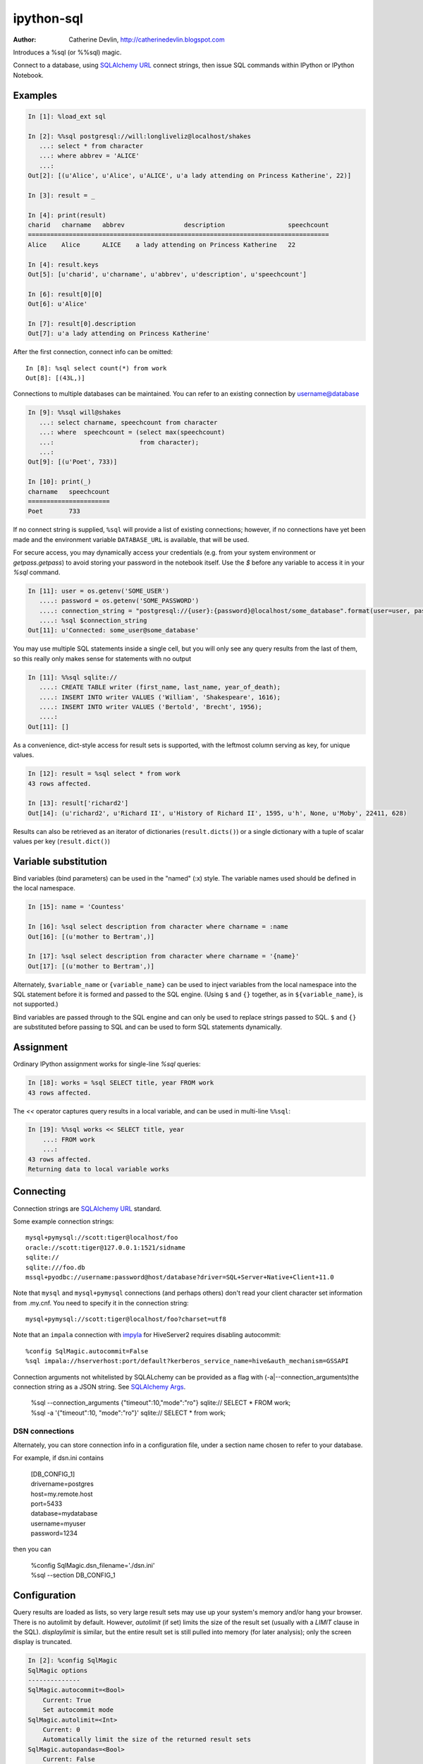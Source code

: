 ===========
ipython-sql
===========

:Author: Catherine Devlin, http://catherinedevlin.blogspot.com

Introduces a %sql (or %%sql) magic.

Connect to a database, using `SQLAlchemy URL`_ connect strings, then issue SQL
commands within IPython or IPython Notebook.

.. image:: https://raw.github.com/catherinedevlin/ipython-sql/master/examples/writers.png
   :width: 600px
   :alt: screenshot of ipython-sql in the Notebook

Examples
--------

.. code-block:: python

    In [1]: %load_ext sql

    In [2]: %%sql postgresql://will:longliveliz@localhost/shakes
       ...: select * from character
       ...: where abbrev = 'ALICE'
       ...:
    Out[2]: [(u'Alice', u'Alice', u'ALICE', u'a lady attending on Princess Katherine', 22)]

    In [3]: result = _

    In [4]: print(result)
    charid   charname   abbrev                description                 speechcount
    =================================================================================
    Alice    Alice      ALICE    a lady attending on Princess Katherine   22

    In [4]: result.keys
    Out[5]: [u'charid', u'charname', u'abbrev', u'description', u'speechcount']

    In [6]: result[0][0]
    Out[6]: u'Alice'

    In [7]: result[0].description
    Out[7]: u'a lady attending on Princess Katherine'

After the first connection, connect info can be omitted::

    In [8]: %sql select count(*) from work
    Out[8]: [(43L,)]

Connections to multiple databases can be maintained.  You can refer to
an existing connection by username@database

.. code-block:: python

    In [9]: %%sql will@shakes
       ...: select charname, speechcount from character
       ...: where  speechcount = (select max(speechcount)
       ...:                       from character);
       ...:
    Out[9]: [(u'Poet', 733)]

    In [10]: print(_)
    charname   speechcount
    ======================
    Poet       733

If no connect string is supplied, ``%sql`` will provide a list of existing connections;
however, if no connections have yet been made and the environment variable ``DATABASE_URL``
is available, that will be used.

For secure access, you may dynamically access your credentials (e.g. from your system environment or `getpass.getpass`) to avoid storing your password in the notebook itself. Use the `$` before any variable to access it in your `%sql` command.

.. code-block:: python

    In [11]: user = os.getenv('SOME_USER')
       ....: password = os.getenv('SOME_PASSWORD')
       ....: connection_string = "postgresql://{user}:{password}@localhost/some_database".format(user=user, password=password)
       ....: %sql $connection_string
    Out[11]: u'Connected: some_user@some_database'

You may use multiple SQL statements inside a single cell, but you will
only see any query results from the last of them, so this really only
makes sense for statements with no output

.. code-block:: python

    In [11]: %%sql sqlite://
       ....: CREATE TABLE writer (first_name, last_name, year_of_death);
       ....: INSERT INTO writer VALUES ('William', 'Shakespeare', 1616);
       ....: INSERT INTO writer VALUES ('Bertold', 'Brecht', 1956);
       ....:
    Out[11]: []


As a convenience, dict-style access for result sets is supported, with the
leftmost column serving as key, for unique values.

.. code-block:: python

    In [12]: result = %sql select * from work
    43 rows affected.

    In [13]: result['richard2']
    Out[14]: (u'richard2', u'Richard II', u'History of Richard II', 1595, u'h', None, u'Moby', 22411, 628)

Results can also be retrieved as an iterator of dictionaries (``result.dicts()``)
or a single dictionary with a tuple of scalar values per key (``result.dict()``)

Variable substitution 
---------------------

Bind variables (bind parameters) can be used in the "named" (:x) style.
The variable names used should be defined in the local namespace.

.. code-block:: python

    In [15]: name = 'Countess'

    In [16]: %sql select description from character where charname = :name
    Out[16]: [(u'mother to Bertram',)]

    In [17]: %sql select description from character where charname = '{name}' 
    Out[17]: [(u'mother to Bertram',)]

Alternately, ``$variable_name`` or ``{variable_name}`` can be 
used to inject variables from the local namespace into the SQL 
statement before it is formed and passed to the SQL engine.
(Using ``$`` and ``{}`` together, as in ``${variable_name}``, 
is not supported.)

Bind variables are passed through to the SQL engine and can only 
be used to replace strings passed to SQL.  ``$`` and ``{}`` are 
substituted before passing to SQL and can be used to form SQL 
statements dynamically.

Assignment
----------

Ordinary IPython assignment works for single-line `%sql` queries:

.. code-block:: python

    In [18]: works = %sql SELECT title, year FROM work
    43 rows affected.

The `<<` operator captures query results in a local variable, and
can be used in multi-line ``%%sql``:

.. code-block:: python

    In [19]: %%sql works << SELECT title, year
        ...: FROM work
        ...:
    43 rows affected.
    Returning data to local variable works

Connecting
----------

Connection strings are `SQLAlchemy URL`_ standard.

Some example connection strings::

    mysql+pymysql://scott:tiger@localhost/foo
    oracle://scott:tiger@127.0.0.1:1521/sidname
    sqlite://
    sqlite:///foo.db
    mssql+pyodbc://username:password@host/database?driver=SQL+Server+Native+Client+11.0

.. _`SQLAlchemy URL`: http://docs.sqlalchemy.org/en/latest/core/engines.html#database-urls

Note that ``mysql`` and ``mysql+pymysql`` connections (and perhaps others)
don't read your client character set information from .my.cnf.  You need
to specify it in the connection string::

    mysql+pymysql://scott:tiger@localhost/foo?charset=utf8

Note that an ``impala`` connection with `impyla`_  for HiveServer2 requires disabling autocommit::

    %config SqlMagic.autocommit=False
    %sql impala://hserverhost:port/default?kerberos_service_name=hive&auth_mechanism=GSSAPI

.. _impyla: https://github.com/cloudera/impyla

Connection arguments not whitelisted by SQLALchemy can be provided as
a flag with (-a|--connection_arguments)the connection string as a JSON string.
See `SQLAlchemy Args`_.

    | %sql --connection_arguments {"timeout":10,"mode":"ro"} sqlite:// SELECT * FROM work;
    | %sql -a '{"timeout":10, "mode":"ro"}' sqlite:// SELECT * from work;

.. _`SQLAlchemy Args`: https://docs.sqlalchemy.org/en/13/core/engines.html#custom-dbapi-args

DSN connections
~~~~~~~~~~~~~~~

Alternately, you can store connection info in a 
configuration file, under a section name chosen to 
refer to your database.

For example, if dsn.ini contains 

    | [DB_CONFIG_1] 
    | drivername=postgres 
    | host=my.remote.host 
    | port=5433 
    | database=mydatabase 
    | username=myuser 
    | password=1234

then you can  

    | %config SqlMagic.dsn_filename='./dsn.ini'
    | %sql --section DB_CONFIG_1 

Configuration
-------------

Query results are loaded as lists, so very large result sets may use up
your system's memory and/or hang your browser.  There is no autolimit
by default.  However, `autolimit` (if set) limits the size of the result
set (usually with a `LIMIT` clause in the SQL).  `displaylimit` is similar,
but the entire result set is still pulled into memory (for later analysis);
only the screen display is truncated.

.. code-block:: python

   In [2]: %config SqlMagic
   SqlMagic options
   --------------
   SqlMagic.autocommit=<Bool>
       Current: True
       Set autocommit mode
   SqlMagic.autolimit=<Int>
       Current: 0
       Automatically limit the size of the returned result sets
   SqlMagic.autopandas=<Bool>
       Current: False
       Return Pandas DataFrames instead of regular result sets
   SqlMagic.column_local_vars=<Bool>
       Current: False
       Return data into local variables from column names
   SqlMagic.displaycon=<Bool>
       Current: False
       Show connection string after execute
   SqlMagic.displaylimit=<Int>
       Current: None
       Automatically limit the number of rows displayed (full result set is still
       stored)
   SqlMagic.dsn_filename=<Unicode>
       Current: 'odbc.ini'
       Path to DSN file. When the first argument is of the form [section], a
       sqlalchemy connection string is formed from the matching section in the DSN
       file.
   SqlMagic.feedback=<Bool>
       Current: False
       Print number of rows affected by DML
   SqlMagic.short_errors=<Bool>
       Current: True
       Don't display the full traceback on SQL Programming Error
   SqlMagic.style=<Unicode>
       Current: 'DEFAULT'
       Set the table printing style to any of prettytable's defined styles
       (currently DEFAULT, MSWORD_FRIENDLY, PLAIN_COLUMNS, RANDOM)

   In[3]: %config SqlMagic.feedback = False

Please note: if you have autopandas set to true, the displaylimit option will not apply. You can set the pandas display limit by using the pandas ``max_rows`` option as described in the `pandas documentation <http://pandas.pydata.org/pandas-docs/version/0.18.1/options.html#frequently-used-options>`_.

Pandas
------

If you have installed ``pandas``, you can use a result set's
``.DataFrame()`` method

.. code-block:: python

    In [3]: result = %sql SELECT * FROM character WHERE speechcount > 25

    In [4]: dataframe = result.DataFrame()


The ``--persist`` argument, with the name of a 
DataFrame object in memory, 
will create a table name
in the database from the named DataFrame.  
Or use ``--append`` to add rows to an existing 
table by that name.

.. code-block:: python

    In [5]: %sql --persist dataframe

    In [6]: %sql SELECT * FROM dataframe;

.. _Pandas: http://pandas.pydata.org/

Graphing
--------

If you have installed ``matplotlib``, you can use a result set's
``.plot()``, ``.pie()``, and ``.bar()`` methods for quick plotting

.. code-block:: python

    In[5]: result = %sql SELECT title, totalwords FROM work WHERE genretype = 'c'

    In[6]: %matplotlib inline

    In[7]: result.pie()

.. image:: https://raw.github.com/catherinedevlin/ipython-sql/master/examples/wordcount.png
   :alt: pie chart of word count of Shakespeare's comedies

Dumping
-------

Result sets come with a ``.csv(filename=None)`` method.  This generates
comma-separated text either as a return value (if ``filename`` is not
specified) or in a file of the given name.

.. code-block:: python

    In[8]: result = %sql SELECT title, totalwords FROM work WHERE genretype = 'c'

    In[9]: result.csv(filename='work.csv')

PostgreSQL features
-------------------

``psql``-style "backslash" `meta-commands`_ commands (``\d``, ``\dt``, etc.)
are provided by `PGSpecial`_.  Example:

.. code-block:: python

    In[9]: %sql \d

.. _PGSpecial: https://pypi.python.org/pypi/pgspecial

.. _meta-commands: https://www.postgresql.org/docs/9.6/static/app-psql.html#APP-PSQL-META-COMMANDS


Options
-------

``-l`` / ``--connections``
    List all active connections

``-x`` / ``--close <session-name>`` 
    Close named connection 

``-c`` / ``--creator <creator-function>``
    Specify creator function for new connection

``-s`` / ``--section <section-name>``
    Section of dsn_file to be used for generating a connection string

``-p`` / ``--persist``
    Create a table name in the database from the named DataFrame

``--append``
    Like ``--persist``, but appends to the table if it already exists 

``-a`` / ``--connection_arguments <"{connection arguments}">``
    Specify dictionary of connection arguments to pass to SQL driver

``-f`` / ``--file <path>``
    Run SQL from file at this path

Caution 
-------

Comments
~~~~~~~~

Because ipyton-sql accepts ``--``-delimited options like ``--persist``, but ``--`` 
is also the syntax to denote a SQL comment, the parser needs to make some assumptions.

- If you try to pass an unsupported argument, like ``--lutefisk``, it will 
  be interpreted as a SQL comment and will not throw an unsupported argument 
  exception.
- If the SQL statement begins with a first-line comment that looks like one 
  of the accepted arguments - like ``%sql --persist is great!`` - it will be 
  parsed like an argument, not a comment.  Moving the comment to the second 
  line or later will avoid this.

Installing
----------

Install the lastest release with::

    pip install ipython-sql

or download from https://github.com/catherinedevlin/ipython-sql and::

    cd ipython-sql
    sudo python setup.py install

Development
-----------

https://github.com/catherinedevlin/ipython-sql

Credits
-------

- Matthias Bussonnier for help with configuration
- Olivier Le Thanh Duong for ``%config`` fixes and improvements
- Distribute_
- Buildout_
- modern-package-template_
- Mike Wilson for bind variable code
- Thomas Kluyver and Steve Holden for debugging help
- Berton Earnshaw for DSN connection syntax
- Bruno Harbulot for DSN example 
- Andrés Celis for SQL Server bugfix
- Michael Erasmus for DataFrame truth bugfix
- Noam Finkelstein for README clarification
- Xiaochuan Yu for `<<` operator, syntax colorization
- Amjith Ramanujam for PGSpecial and incorporating it here
- Alexander Maznev for better arg parsing, connections accepting specified creator
- Jonathan Larkin for configurable displaycon 
- Jared Moore for ``connection-arguments`` support
- Gilbert Brault for ``--append`` 
- Lucas Zeer for multi-line bugfixes for var substitution, ``<<`` 
- vkk800 for ``--file``
- Jens Albrecht for MySQL DatabaseError bugfix

.. _Distribute: http://pypi.python.org/pypi/distribute
.. _Buildout: http://www.buildout.org/
.. _modern-package-template: http://pypi.python.org/pypi/modern-package-template
